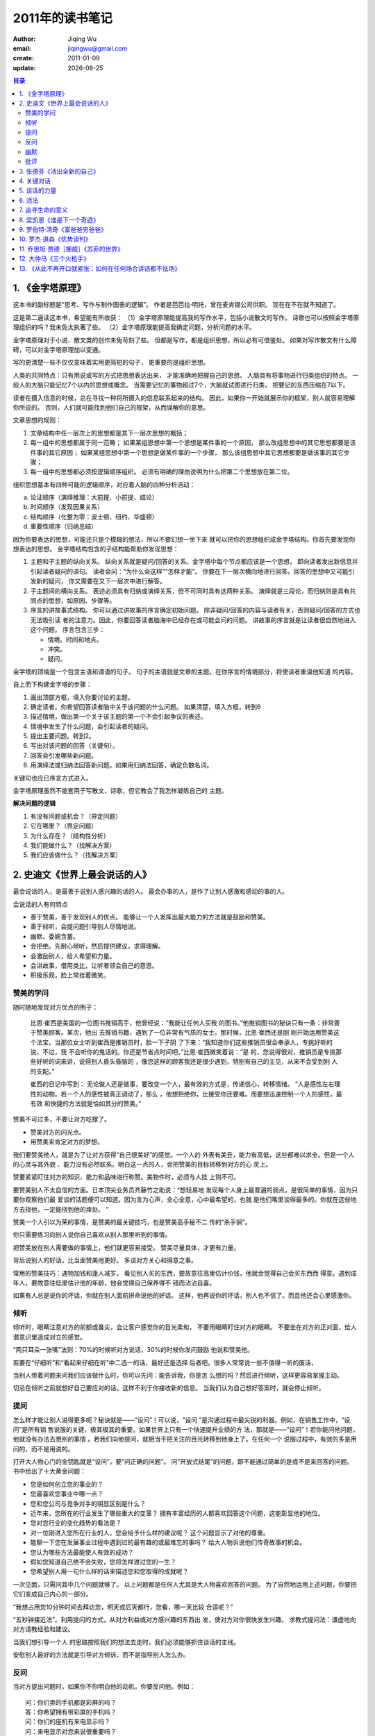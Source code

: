 .. vim:foldmethod=marker:

==========================
2011年的读书笔记
==========================
:author: Jiqing Wu 
:email: jiqingwu@gmail.com 
:create: 2011-01-09 
:update: |date|

.. |date| date::

.. contents:: 目录

1. 《金字塔原理》
==============================

.. {{{1

这本书的副标题是“思考、写作与制作图表的逻辑”。
作者是芭芭拉·明托，曾在麦肯锡公司供职。
现在在不在就不知道了。

这是第二遍读这本书，希望能有所收获：
（1）金字塔原理能提高我的写作水平，包括小说散文的写作。
诗歌也可以按照金字塔原理组织的吗？我未免太执著了些。
（2）金字塔原理能提高我确定问题，分析问题的水平。

金字塔原理对于小说、散文类的创作未免苛刻了些。
但都是写作，都是组织思想，所以必有可借鉴处。
如果对写作散文有什么障碍，可以对金字塔原理加以变通。

写的更清楚一些不仅仅意味着实用更简短的句子，
更重要的是组织思想。

人类的共同特点：只有用说或写的方式把思想表达出来，
才能准确地把握自己的思想。
人脑具有将事物进行归类组织的特点。
一般人的大脑只能记忆7个以内的思想或概念。
当需要记忆的事物超过7个，大脑就试图进行归类，
把要记的东西压缩在7以下。

读者在摄入信息的时候，总在寻找一种将所摄入的信息联系起来的结构。
因此，如果你一开始就展示你的框架，别人就容易理解你所说的。
否则，人们就可能找到他们自己的框架，从而误解你的意思。

文章思想的规则：

1. 文章结构中任一层次上的思想都是其下一层次思想的概括；
2. 每一组中的思想都属于同一范畴；
   如果某组思想中第一个思想是某件事的一个原因，
   那么改组思想中的其它思想都要是该件事的其它原因；
   如果某组思想中第一个思想是做某件事的一个步骤，
   那么该组思想中其它思想都要是做该事的其它步骤；
3. 每一组中的思想都必须按逻辑顺序组织。
   必须有明确的理由说明为什么把第二个思想放在第二位。

组织思想基本有四种可能的逻辑顺序，对应着人脑的四种分析活动：

a. 论证顺序（演绎推理：大前提、小前提、结论）
b. 时间顺序（发现因果关系）
c. 结构顺序（化整为零：波士顿、纽约、华盛顿）
d. 重要性顺序（归纳总结）

因为你要表达的思想，可能还只是个模糊的想法，所以不要幻想一坐下来
就可以把你的思想组织成金字塔结构。你首先要发现你想表达的思想。
金字塔结构包含的子结构能帮助你发现思想：

1. 主题和子主题的纵向关系。
   纵向关系就是疑问/回答的关系。金字塔中每个节点都应该是一个思想，
   即向读者发出新信息并引起读者疑问的语句。
   读者会问：“为什么会这样”“怎样才能”。
   你要在下一层次横向地进行回答。回答的思想中又可能引发新的疑问，
   你又需要在又下一层次中进行解答。
2. 子主题间的横向关系。
   表述必须具有归纳或演绎关系，但不可同时具有这两种关系。
   演绎就是三段论，而归纳则是具有共同点的思想，如原因、步骤等。
3. 序言的讲故事式结构。
   你可以通过讲故事的序言确定初始问题。
   除非疑问/回答的内容与读者有关，否则疑问/回答的方式也无法吸引读
   者的注意力。因此，你要回答读者脑海中已经存在或可能会问的问题。
   讲故事的序言就是让读者很自然地进入这个问题。
   序言包含三步：

   - 情境。时间和地点。
   - 冲突。
   - 疑问。

金字塔的顶端是一个包含主语和谓语的句子。
句子的主语就是文章的主题。在你序言的情境部分，将使读者重温他知道
的内容。

自上而下构建金字塔的步骤：

1. 画出顶部方框，填入你要讨论的主题。
2. 确定读者。你希望回答读者脑中关于该问题的什么问题。
   如果清楚，填入方框，转到6
3. 描述情境，做出第一个关于该主题的第一个不会引起争议的表述。
4. 情境中发生了什么问题，会引起读者的疑问。
5. 提出主要问题。转到2。
6. 写出对该问题的回答（关键句）。
7. 回答会引发哪些新问题。
8. 用演绎法或归纳法回答新问题。如果用归纳法回答，确定负数名词。

关键句也应已序言方式进入。

金字塔原理虽然不能套用于写散文、诗歌，但它教会了我怎样凝练自己的
主题。

**解决问题的逻辑**

1. 有没有问题或机会？（界定问题）
2. 它在哪里？（界定问题）
3. 为什么存在？（结构性分析）
4. 我们能做什么？（找解决方案）
5. 我们应该做什么？（找解决方案）


.. }}}1

2. 史迪文《世界上最会说话的人》
=====================================

.. {{{1

最会说话的人，是最善于说别人感兴趣的话的人。
最会办事的人，是作了让别人感激和感动的事的人。

会说话的人有何特点

- 善于赞美，善于发现别人的优点。
  能够让一个人发挥出最大能力的方法就是鼓励和赞美。
- 善于倾听，会提问题引导别人尽情地说。
- 幽默、委婉含蓄。
- 会拒绝。先耐心倾听，然后提供建议，求得理解。
- 会激励别人，给人希望和力量。
- 会讲故事，借用类比，让听者领会自己的意思。
- 积极乐观，脸上常挂着微笑。

赞美的学问
----------------------------

随时随地发现对方优点的例子：

  比恩·崔西是美国的一位图书推销高手，他曾经说：“我能让任何人买我
  的图书。”他推销图书的秘诀只有一条：非常善于赞美顾客。某次，他出
  去推销书籍，遇到了一位非常有气质的女士。那时候，比恩·崔西还是刚
  刚开始运用赞美这个法宝。当那位女士听到崔西是推销员时，脸一下子阴
  了下来：“我知道你们这些推销员很会奉承人，专挑好听的说，不过，我
  不会听你的鬼话的。你还是节省点时间吧。”比恩·崔西微笑着说：“是
  的，您说得很对，推销员是专挑那些好听的词来讲，说得别人昏头昏脑的
  ，像您这样的顾客我还是很少遇到，特别有自己的主见，从来不会受到别
  人的支配。”
  
  崔西的日记中写到：
  无论做人还是做事，要改变一个人，最有效的方式是，传递信心，转移情绪。
  “人是感性左右理性的动物。若一个人的感性被真正调动了，那么
  ，他想拒绝你，比接受你还要难。而要想迅速控制一个人的感性，最有效
  和快捷的方法就是恰如其分的赞美。”
  
赞美不可过多，不要让对方吃撑了。

- 赞美对方的闪光点。
- 用赞美来肯定对方的梦想。

我们要赞美他人，就是为了让对方获得“自己很美好”的感觉。一个人的
外表有美丑，能力有高低，这些都难以求全。但是一个人的心灵与其外貌
、能力没有必然联系。明白这一点的人，会把赞美的目标转移到对方的心
灵上。

赞要紧紧盯住对方的知识、能力和品味进行称赞。美物件时，必须与人挂
上钩不可。

要赞美别人不太自信的方面。日本顶尖业务员齐藤竹之助说：“想轻易地
发现每个人身上最普遍的弱点，是很简单的事情，因为只要你观察他们最
爱谈的话题便可以知道。因为言为心声，全心全意，心中最希望的，也就
是他们嘴里谈得最多的。你就在这些地方去挠他，一定能挠到他的痒处。
”

赞美一个人引以为荣的事情，是赞美的最关键技巧，也是赞美高手秘不二
传的“杀手锏”。

你只需要练习向别人说你自己喜欢从别人那里听到的事情。

把赞美放在别人需要做的事情上，他们就更容易接受。
赞美尽量具体，才更有力量。

背后说别人的好话，比当面赞美他更好。
多谈对方关心和得意之事。

常用的赞美技巧：遇物加钱和逢人减岁。
看见别人买的东西，要故意往高里估计价钱，他就会觉得自己会买东西而
得意。遇到成年人，要故意往低里估计他的年龄，他会觉得自己保养得不
错而沾沾自喜。

如果有人总是说你的坏话，你就在别人面前拼命说他的好话。
这样，他再说你的坏话，别人也不信了。而且他还会心里感激你。

倾听
------------------------------

倾听时，眼睛注意对方的前额或鼻尖，会让客户感觉你的目光柔和，
不要用眼睛盯住对方的眼睛。
不要坐在对方的正对面，给人潜意识里造成对立的感觉。

“两只耳朵一张嘴”法则：70%的时候听对方说话，30%的时候你发问鼓励
他说和赞美他。

若要在“仔细听”和“看起来仔细在听”中二选一的话，最好还是选择
后者吧。很多人常常说一些不值得一听的废话，

当别人带着问题来问我们应该做什么时，你可以先问：能告诉我，你是怎
么想的吗？然后进行倾听，这样更容易掌握主动。

切忌在倾听之前就想好自己要应对的话。这样不利于你接收新的信息。
当我们认为自己想好答案时，就会停止倾听。

提问
------------------------------

怎么样才能让别人说得更多呢？秘诀就是——“设问”！可以说，“设问
”是沟通过程中最尖锐的利器。例如，在销售工作中，“设问”是所有销
售说服的关键，极其极其的重要。如果世界上只有一个快速提升业绩的方
法，那就是——“设问”！若你能问他问题，他就没有办法去想别的事情
。若我们向他提问，就相当于把关注的目光转移到他身上了。在任何一个
说服过程中，有效的多是用问的，而不是用说的。

打开大人物心门的金钥匙就是“设问”，要“问正确的问题”。
问“开放式结尾”的问题，即不能通过简单的是或不是来回答的问题。
书中给出了十大黄金问题：

- 您是如何创立您的事业的？
- 您最喜欢您事业中哪一点？
- 您和您公司与竞争对手的明显区别是什么？
- 近年来，您所在的行业发生了哪些重大的变革？
  拥有丰富经历的人都喜欢回答这个问题，这能彰显他的地位。
- 您对您行业的变化趋势的看法是？
- 对一位刚进入您所在行业的人，您会给予什么样的建议呢？
  这个问题显示了对他的尊重。
- 能聊一下您在发展事业过程中遇到过的最有趣的或最难忘的事吗？
  给大人物诉说他们传奇故事的机会。
- 您认为哪些方法最能使人有效的成功？
- 假如您知道自己绝不会失败，您将怎样渡过您的一生？
- 您希望别人用一句什么样的话来描述您和您取得的成就呢？

一次见面，只需问其中几个问题就够了。
以上问题都是任何人尤其是大人物喜欢回答的问题。
为了自然地运用上述问题，你要把它们变成自己内心的一部分。

“我想占用您10分钟时间去拜访您，明天或后天都行，您看，哪一天比较
合适呢？”

“五秒钟接近法”。利用提问的方式，从对方利益或对方感兴趣的东西出
发，使对方对你很快发生兴趣。
求教式提问法：谦虚地向对方请教经验和建议。

当我们想引导一个人
的思路按照我们的想法去走时，我们必须能够抓住谈话的主线。

安慰别人最好的方法就是引导对方倾诉，而不是指导别人怎么办。

反问
-----------------------------

当对方提出问题时，如果你不你明白他的动机，你要反问他。例如：
::

  问：你们卖的手机都是彩屏的吗？
  答：你希望拥有带彩屏的手机吗？
  问：你们的座机有来电显示吗？
  问：来电显示对您来说很重要吗？

当对方提出异议时，也使用反问来化解吧。例如：::

  问：你这个东西怎么象假货啊？
  答：您觉得这个产品哪一点象假的吗？
  问：这东西太贵了。
  答：那您认为合理的价格是多少呢？

与人交谈，不让对方牵着鼻子走的方法就是抓住关键字眼进行反问。
你一定要通过技巧性地发问，把话题引向你确实可以提供帮助的事情上。

黄金定律：你想别人如何对待你，你就首先如何对待别人。
要获得别人的支持，我们就必须先替别人着想。

当然，我们首先要做的是，认真观察和了解出，顾客比较关心的是什么。
当你一再强调，产品能为对方带来他希望的好处时，对方一般都会感动的。

幽默
---------------------------------

从功效上来讲，幽默有：

- 愉悦式幽默
- 哲理式幽默
- 解嘲式幽默
- 讥讽式幽默

幽默的六大招数：

- 巧作类比。面对对方的质问，正面回答容易落入圈套，可以用巧妙的比
  喻。

  | 女生：既然文学要真实地反映社会生活，那你为什么总唱赞歌，不唱悲
    歌呢？难道社会没有阴暗面吗？
  | 刘绍堂：你喜欢照相吗？
  | 女生点头。
  | 刘绍棠：你脸上有光滑漂亮的时候，也有长疮疤不干净的时候，
    那你为什么不在脸上生疮疤的时候去照相呢？ 

- 因势利导，借助大多数人的力量。

  | 捣乱者：萧伯纳，你的剧本糟透了，谁要看？收回去，停演吧！
  | 萧伯纳笑容满面地向那个人深深地鞠了一躬，很有礼貌地说：我
    的朋友，你说得很好，我完全同意你的意见。
  | 他又转向台下的观众：遗憾的是，你我两人反对这么多观众能起到什
    么作用呢？你我能禁止这个剧本演出吗？

- 装傻充愣，故意曲解对方的话。

  | 美国前总统威尔逊在担任新泽西州州长时，他的朋友，代表新泽西的
    议员去世了。威尔逊深为震动，立即取消了自己当天的一切活动。
  | 几分钟后，他接到了新泽西州一位政治家的电话。
  | 那人：州长，我希望代替那位议员的位置。
  | 威尔逊：好吧，要是殡仪馆同意，我本人完全赞同。

- 曲线进攻。和有权有势的人打交道，这招可能有用。

  | 古代有个官员叫彭玉泉。一天，他经过一条偏僻的小巷。
  | 一个女子正用竹竿晒衣，不小心把竹竿掉在了彭玉泉的头上。彭立时大怒。
  | 女子一看是彭玉泉，吓得魂不附体。不过，她很快镇定下来，正色道：
    你这副凶相，活像是个行伍出身之人，所以蛮横无礼。你可知道官员彭玉
    泉，清廉正直，要是我告诉他老人家，怕要砍了你的脑袋！
  | 彭玉泉听到这位女子在夸奖自己，马上转怒为喜，心平气和地走了。

- 声东击西，含蓄的表达。

  | 妻子非常喜欢唱歌，可是水平特别差，有时候搞得丈夫没法休息，丈
    夫多次劝说也无济于事。
  | 有一次已经深更半夜，妻子还在那里自得其乐地唱着难听的歌，丈夫
    只好急急忙忙地跑到大门口站着。
  | 妻不解地问道：我每次唱歌时，你干吗总是要跑出去站在门口呢？
  | 丈夫：我这样做是为了让邻居看到，我并没有打你。

- 另辟蹊径。

  | 齐景公好打猎，喜欢养老鹰来捉兔子。一次，烛邹不慎让一只老鹰飞
    走了，景公下令把烛邹推出斩首。
  | 晏子去拜见景公，说：烛邹有三大罪状，哪能这么轻易杀了他？
    请让我一条一条地数落出来，再杀他，可以吗？
  | 齐景公说：可以。
  | 晏子指着烛邹的鼻子说：烛邹！你为大王养鸟，却让鸟逃走了，
    这是第一条罪状；使得大王为了鸟的缘故又要杀人，这是第二条罪状
    ；把你杀了，天下诸侯都会怪大王重鸟轻士，这是第三条罪状。
  | 齐景公听后，对晏子说：别说了，我知道你的意思。

批评
-------------------------------

避免直接批评，多用暗示吧。
.. }}}1

3. 张德芬《活出全新的自己》
=====================================

.. {{{1

如果你能真正地认识你自己，就能改变你的命运。

**内观（当有负面情绪时）** 

在生活当中不停地观察自己，培养观察者的存在。

观察自己的四步：

1. 当有负面情绪时，要能够察觉到：我有负面情绪了。
2. 把自己的注意力放在自己的身体上面，观察一下自己的肢体动作
   是什么，可以让自己避免陷入情绪的冲击中。
3. 观察自己的思想，听脑袋中那个喋喋不休的声音在说什么。
   我静心去听，结果听到我的大脑不停地在说着：事情很难事情很难事
   情很难……，怪不得我总是不愿意行动了。
4. 观察自己的情绪，简单的方法就是观察自己哪里不舒服，
   胃是否不舒服？身体是否颤抖。不要抗拒，接纳它们。

观察自己的三种境界：

- 后知后觉，一碰上事儿就忘了观察自己，事情过后才想到。
- 当知当觉，事发当时能想起观察自己，但无法改变当时的反应。
- 先知先觉，负面情绪升起前就观察到自己，因此不会进入无意识的反应
  状态。

**阴影投射（和谐人际关系）**

当我投身大自然的怀抱时，会感到一股深沉的喜悦和平安。

当你觉得别人‘高高在上’的时候，是因为你内在有一个‘低低在下’的自
我。当你有被别人轻视的需要时，才会被别人鄙视。

一个自卑感重的人，自然会在生活中体会到许多别人不尊重他的感受。
一个觉得这个世界没有温情的人，到处都会被人冷眼看待。
你怎么看待这个世界，这个世界就怎么样对待你。

阴影就是你认为你自己是什么样的人的相反。
接受并整合我们的阴影，可以帮助我们了解自己，变成比较完整的人。
如果不整合你的阴影，你会不停地对别人投射你的阴影，
不断地批判他人，使得人际关系变得很糟。
而且，你在日常生活中会需要很多能量来压抑你的阴影，
所以一旦阴影被整合以后，有许多充沛的能量会被释放出来，用在更有用
的地方。

拥抱自己的阴影：

1. 找出一个你常常会指责别人的议题，这件事常常让你有很强烈的情绪反
   应。写下：我不喜欢（）的人。

   我不喜欢在我面前走来走去，制造不必要的噪音的人。

2. 回顾你过去一生，什么时候曾经遇到这样的事和人？
   你家里有谁是这个样子的？要从童年开始想。

   上博士后一个舍友有怪癖，总是吵人休息。
   还有一个师弟总是走来走去，或者坐在那里不停地晃腿。
   另一个师弟走路和说话很喧闹。
   后来我甚至讨厌别人在我身边不停地聊天。

3. 想想你这一生中，是否曾对其他人做过同样的事？在回想这些往事的时
   候，你是否觉得羞愧或心痛？

   有，敲敲打打，吵到别人；曾在爸爸面前走来走去，遭到爸爸训斥。

4. 再想想，你什么时候曾经对你自己做过这样的事？

   我容易紧张，心里总是有声音提醒我：有人来了，有人来了。
   或者心里的声音总是嘲笑自己：不行了吧，哈哈，你不行了。

5. 你对这个议题有很强的情绪反应，这样的行为、反应对你有什么帮助？
   找出它们之后，带着感恩的心看着它们。

   因为我不喜欢干扰自己，所以自己尽量安静，尽量不打扰别人。
   这样不会招人讨嫌。
   它没有对错，只看我如何去把握、应用它，而不是让它来使用我！

6. 到心的中心去，打开你的心，拥抱你的阴影，接受自己。
   把注意力放在心口正中，让呼吸抚慰心口。

   “可以的，可以的，喧闹是可以的，走来走去是可以的，我接受你们，
   在爱和光中接受你们。”
   “我接受你，无条件地爱你、认可你，我永远在你身边。”

**疗愈旧时伤痛**

每个来到地球的孩子，其实都有两个最基本的需求：重要感和归属感。他
们需要感受到自己的重要性，并且归属于家庭之中。如果这两个基本需求
没有被满足，孩子会对周围的人、事、物，尤其是对自己，产生一些很重
要的价值判断，并建立一些决定性的信念。而这些价值判断和信念，会影
响他们的一生。你们成年之后所遭遇到的种种问题，绝大多数都是源自孩
提时代的这些错误的价值判断和信念。因为，这些价值判断和信念，会造
成孩子的偏差行为，而偏差行为如果没有经过适当的疏导，就会伴随着孩
子长大，成为他一生行为的主要模式。

孩子之所以有偏差行为，是因为需求没有满足的缘故。

因为把你关到监牢里面的，通常是你对外在人事物的抗拒，你因抗拒而产
生负面情绪，让自己沦为受害者。如果你能与自己负面的感受安然相处，
就不会困在受害者牢笼中了。

父亲在他那样的教育背景下，在他的能力范围内，已经做得够好了。

我们对别人的指责，都在自己身上可以找到。这就是为什么我们前面提到
，宽恕是最重要的特质，因为原谅别人，就等于原谅自己。

**自我安抚的步骤** ：

1. 看到自己的不舒服：接受自己的不舒服与外在刺激（人、事、物）无关
   的这个事实，而试着去看见：这是你内在一个多年的旧伤被触动了。
2. 自我对话：告诉自己，这个不舒服的经验是一条让你更加了解自己的必
   经之路。它没有对错，不需要你去抗拒或否认。它出现的目的是要帮助你
   成长，让你知道自己真正是谁，而不是来找碴的。
3. 慈悲地观照自己：觉察自己身体哪个部位有紧绷或不舒服的感觉，把呼
   吸轻柔而慈悲地带到那里，轻轻地安抚它。
4. 与不舒服的感觉和平共处：透过你的自我安抚，把你那个不舒服的感受
   全部包容在自己的身体里，不去批判或压抑。这个时候，你可以呼求不同
   的更高力量来帮助你——更高力量可以是一个神祇，或是你内在的至善力
   量——让这个最高力量把光带进来，拥抱着你不舒服的那个部位，像抱着
   一个受伤的脆弱小孩一样。温柔而慈悲地……
   “光和爱，请你们来到我身上帮助我。”

**转念的例子（改变固执的观念）** ：

我对GZ很生气，因为她不诚实。

1. 她真的不诚实吗？那是她的自我保护吧，毕竟是我不明不白地闯进她的
   生活中。她还是很尊敬我的，总是接我的电话。她是个不错的女孩呀。
2. 反转1：GZ对我很生气，因为我不诚实。我确实骗了她，而且我的一些
   话一听就是假的，我接近她，怎么会没有目的呢？
3. 反转：我对自己很生气，因为我不诚实。我确实对自己的不诚实不满意
   。我身上存在着一些龌龊的想法。

**家族排列（爱你的家人）**

中国人说慎终追远，很有道理。每个人要尊崇、认可自己血缘的尽头。
一个人如果想过好的生活，一定要孝敬父母，真心地敬爱父母和他家族的
长辈，否则难有真正的快乐和好运。

孩子是不会恨父母的，表意识上也许会，但在他的内心深处，面对父母的
不是，他只会责怪自己。

女性和父亲的关系，会影响到她和亲密伴侣的关系。而男性和母亲的关系
，也会影响到他和亲密伴侣的关系。
如果你对父母心怀芥蒂，一定要和他们沟通，化解心中的怨怼。

**彩蛋游戏（面对人生困境）**

你成长过程中面临的各种困境都是上天给你的彩蛋，你打开彩蛋就能寻回
一些失落的力量。

当你碰到人生彩蛋时，一定升起不舒服的感受。

1. 不要逃避，深深进入这种不舒服的能量，感受它。不要用逻辑的头脑来
   分析和判断，只是单纯地感受它。
2. 当你觉得它的力道已到最高点时，告诉自己真相：它只是你自编自导自
   演的一个剧情，是你自己创造的一个人生彩蛋，只是你在物质世界幻化
   出来的幻像，为的是让你从中赎回力量。
3. 告诉自己：此刻我要从这个情境中赎回我的力量。试着去感受在这个不
   舒服感觉的核心，有一股平安宁静的能量。告诉自己：我感受到这个能
   量流经我的身体，在我的内在逐渐扩大、扩大……。
4. 再次提醒自己：我是不受时空限制的灵体，我是宇宙意识的一部分，我
   拥有最高的力量，这一切都在我的手中。进行这个步骤时，试着把刚才
   不舒服的情境带进来，看自己是否可以泰然处之。如果还是不行，就重
   复以上步骤，把这种不舒服的感受融入你的最高力量中。
5. 对你的创造表示感谢：我真是一个伟大的创造者，这种剧情我居然也想
   得出来。

人应该从内在寻求平安和喜悦，但世人内心有负面情绪时，不是从内在寻
求，而是试图摆平外在引起他们情绪波动的人事物。
事实上，无论你如何控制外在的人事物，只要你内在的战争不消弥，就无
法获得永远的平安喜悦。

**黄庭禅（和坏情绪和平共处）**

情绪本身是无碍的，造成我们痛苦的其实是我们对情绪的抗拒。

“人们总以为情绪是由脑中的想法所引发的，然而这只是一部分的原因而
已。想法必须有黄庭中一丁点的气血起伏互相配合、推波助澜,才能成为烦
恼。”

古人说“方寸大乱”，那个方寸，指的就是黄庭。

黄庭禅的实践步骤：

1. 认识心情（当下有什么情绪？可以先从大的情绪去感受）
2. 感觉心情的位置（能否在黄庭感觉到？可以用手摸摸看）
3. 看清心情的组合（能量、气的形态究竟为何。痒麻热松紧？）
4. 看清心头能量的真相本无意义
5. 学习让心头的能量自由自在地流动（观自在）


.. }}}1

4. 关键对话
=====================================

.. {{{1

#. 什么是关键对话？
   当风险系数升高、意见相悖、感情开始激动时,普通交谈会摇身一变成
   为关键对话。
#. 有效的交流者应对关键对话的关键技巧是什么？
   设法把所有相关的信息(包括自己或对方的)通通摊在阳光底下。
   每次成功谈话的核心都是相关信息的自由交流。
#. 为什么自由交流如此重要？
   在讨论关键问题时，自由交流可以激发更好的观点。
   更关键的是，如果人们没有参与进来,而是在谈话中静静地坐
   在角落里,他们很少能够真正接受最终的决定。
   因为他们的观点还存在于自己的脑子中,而没有进入到共享信息库,
   因此他们会对最终的决定采取默默批评和消极抵抗的态度。
   在决议执行的时候，他们也会三心二意。
   如果我们不能有效共享自己的信息，就不能进行健康的对话。
#. 不能有效地对话有哪些表现？

   - 沉默，对上司“表示敬意并保持沉默”，与情人冷战。
   - 用厌恶的眼神传达我们的信息。
   - 讽刺、暗示、指桑骂槐。
   - 语言暴力（将自己的理论强加给别人），用长篇大论压制别人。
   - 借助自己的权威来让人屈服。

#. 如何注意自己在谈话中出现的危机？
   要注意自己身体、情绪和行动上的暗示。
   不管是逃避或引发争端，这两种感情都来源于你的害怕。
   当你害怕受到伤害，你就会退缩或隐藏。
   当你情绪激动时，大脑就会停止工作。
   当你觉得不安全时，一些善意的评价也会被你怀疑。
   当你感觉谈话结果对你造成威胁的时候，你就看清你的目标。
   如果你不害怕被攻击或羞辱，不管听到任何事，你都不会自我防卫。

#. 如何注意别人在谈话中感到不安全？
   一方面关注谈话内容，另一方面观察他们在做什么。
   当其他人觉得不安全时，他们可能取笑你、侮辱你，
   当人们觉得不安全时，他们或者开始沉默，或者诉诸语言暴力。
   你要冷静，使情况重新变得安全起来。
#. 沉默有哪几种形式？

   - 掩饰。讽刺、甜言蜜语和语焉不详时掩饰的常用形式。
   - 回避。涉及要讨论的问题，他就切换话题或者借故离开。
   - 退缩。

#. 语言暴力有哪些表现形式？

   - 控制。打断别人、用夸大的事实和绝对的语气说话。
   - 贴标签。把他们归入某个类别，从而完全不用考虑别人的意见。
   - 攻击。包括蔑视和威胁。

#. 如何营造安全的氛围？
   第一个问题：我到底要干什么。
   先走出谈话的内容，建立安全的局势，然后再回来。
   安全的第一个条件就是双方有共同目标，要让对方认识到：我们关心他
   们的目标、利益和价值。相应的，我们也相信他们也关心我们的目标、
   利益和价值。注意观察共同目标受到威胁的迹象。
#. 怎么用对比解释自己的目的？
#. 当别人生气或沉默时，该怎么办？
   一旦你发现安全形势受到威胁时，要走出谈话内容，重建安全形势。
   当你因为无心的举动而伤害了别人时要道歉。
   当别人误解了你的目的时，你要用对比，解释你的目的。
   如果你们目标不同，就要寻找一个共同的目标。
#. 如何探寻别人的行为产生途径？
   找到害怕或不安的根源是回到对话的最好方法。 
   当你观察到别人情绪激动，就运用你的好奇心，从这种情况开始。
#. 如何有效共享自己的信息？

.. }}}1

5. 谈话的力量
=====================================

.. {{{1

.. 提问 {{{2

**1 提问**

当你的问题没有引起积极的回应时,可能不是因为对方不友好,
或者对你不感兴趣,或者问题不合时宜, 而可能仅仅因为你所提问题
的类型, 或者语言的组织形式。

如果单纯地使用封闭式问题,会导致谈话枯燥,产生令人尴尬的沉默。
对方如果不停地回答封闭式问题,就会觉得自己在接受FBI侦探的询问。

我的弱点是不擅长提出开放式问题。
可以这样想，如果我是对方的角色，别人可能问我哪些问题。
听到对方的职业，可以问对方是怎么开始那份工作的。
比如对方说：我是个作家。你说：哇，好令人羡慕，你是怎么成为作家的
？

在选择问题的过程中,要牢记两点：第一,提问题的时候要持愿意倾听的态度。
第二,尽量保持双重视角。不仅考虑到自己想听什么、想说什么,
还要考虑到对方的需要。

从简单的问题开始，谈论一些对方感兴趣或熟悉的话题。

刚开始学习提出开放式问题时,需要着意去努力。

.. }}}2

.. 赞美 {{{2 

**2 称赞别人**

当周围的人让我们高兴的时候,多数人会不以为然
,认为本该如此。很少有母亲因为孩子在吃饭或玩耍的时候积极合作而给予
表扬;很少有邻居会因为晚上的安静而彼此感谢。只有当别人做的事情不合
我们的意愿时,我们才会注意到他们——而且是非常迅速地!然后我们进行
批评,并细致地解释为什么他们的行为是“不好”或“错误”的,为什么他
们要照我们说的去做。
忽视你喜欢的做法却对你不喜欢的做法进行惩罚,
这样做并不有助于别人了解你的需要。

如果你是别人生活中能够满足“被欣赏的渴望”的很少的人之一
,那么你很可能会被珍视为亲密的朋友。
称赞会增加你的个人魅力。其实很简单，只要和别人交谈时，你积极回应
就够了。

怎样有效地表达称赞？直接的称赞是直接告诉对方你对他的行为、外表和
气质的哪些方面表示赞赏。（1）具体一些，如果让他感觉你的话只适用于
他一人，你的称赞就更让他信服。（2）称呼对方的名字。

当你直接称赞别人时，他可能拒绝你的赞扬，他并不是心里不高兴，通常
只是因为不知道怎么回答。所以，你可以在赞扬之后加上问题，推荐开放
式问题。这样，他就不需要苦苦思考怎么回答了。如： ::

  称赞对方的行为：
  “艾伦，我喜欢你在我们练习的时候，亲自给每个人辅导。说说看，
  你观察到的最常犯的错误是什么？”

如果对方失败，你没有必要批评对方，可以赞扬他们在一定程度上的进步
，或是尝试的勇气。当你不喜欢别人的做法时，你可以尽量地对喜欢的方
面予以鼓励，而对不喜欢的做法完全忽视。如，你厌倦了冷冻快餐，你不
要抱怨“啊，又是冷冻快餐！”而是在炸牛排出现的时候，你说：“炸牛
排！太感谢啦，亲爱的。我真的很喜欢吃家里做的东西，你是怎么做的？
”

直接称赞别人要说实话，如果对方哪怕一次对你的诚实表示怀疑，他就很
难再接受你的赞扬了。然而，只是诚实和真诚是不够的，必须让对方相信
你的诚实和真诚。具体来说，微笑和称呼对方名字会有很大的帮助。

称赞别人的时候千万不要有任何索取。如果你赞扬你的同事聪明，接着又
向他借5块钱，那他不可能信服你的赞扬。
切记一味称赞，可以对无关大局的小事表示异议，这样你的称赞就更让人
信服。

你也要积极地接受别人的称赞，微笑，表示感谢。

.. }}}2

.. 倾听 {{{2

**3 积极倾听**

积极倾听，就是告诉对方你对他的信息的理解。
这样，信息的发出者会知道你在用心听，同时，你解码得到的信息也会得
到进一步的证实或澄清。

使用积极倾听时，根据自己认为容易误解的地方，以及认为重要的信息，
集中精力去揣摩对方要表达的感情和内容。你需要默问自己：

- 他心里是什么样的感受？
- 他想要传达什么样的信息？

你试探性地做出回应时，通常会用“你”开头，以“是吗”结尾。
积极倾听能够非常有效地鼓励别人和你交谈。

积极倾听要避免重复对方的话，而是你要揣摩对方话语背后的意思。

非语言信息往往比语言信息更加难以理解，
你可以通过以下三个步骤检验你的理解：

- 告诉对方你所听到和看到的、你借以得出自己结论的内容。
- 试探性地告诉对方你对其动作的理解。
- 问对方你的结论是否正确。

例如：“你刚才说喜欢你的职业，可是又皱了皱眉头。
是不是有什么令你不太满意？”

如果你没有得出任何结论，也可以把你所看到的作一下陈述，
请求对方给出解释。

.. }}}2

.. 利用自由信息 {{{2

**4 利用自由信息**

在谈话的过程中，别人会给你大量的自由信息，即你没有主动要求也没有
预料到的信息。要利用自由信息，你所要做的就是对此作一番评论或者提
一个问题。

自由信息也包括对方的衣着、行为、身体特征及所处的位置。
有时候，你的自由信息只是一些大体的印象，如：“你比上次见面时轻松
多了，能说说为什么吗？”

.. }}}2

.. 让别人知道你 {{{2

**5 自我透露**

你要透露自己的信息，让别人知道你们以后能有多少交往的可能。
如果你发现自己的人际关系，还没开始就已经结束，很可能是因为别人对
你的了解不够。
如果你没能及时地让别人了解你，他们最多会在一段时间内认为你有些神
秘而对你感兴趣。但不久后他们很可能会因为你缺少交流而生气，认为你
对同他们交往不感兴趣。

提问题，对对方的回答表示感兴趣，再尽量把这些回答与自己的情况和经
历联系在一起。

如果你想知道对方的名字、地址、电话等，可以先说自己的：“
对了，我的名字是abc，你的呢？”

通常的交流都会经历以下四个阶段：套话、事实、意见和感受。事实
对于新认识的人来说，就是你个人的基本情况；而对于熟人来说，则是指
最近的情况。

要让别人感兴趣，仅仅列出事实是不够的，还要告诉他们这些事实与你的
联系。也就是要加入自己的感受。我这点还需要练习，加强。

诚实的展现自己，让愿意和你交往的人来与你做朋友。

.. }}}2

.. 开始一段谈话 {{{2

**6 开始一段谈话**

寻找那些可能愿意向你敞开心扉交谈的人。
那些独自一人、没有事情忙的人，正是你的首选。
如果对方看着你笑，不止一次地看着你，向你张开双臂或交叉双腿，那表
明对方对你比较感兴趣。如果对方是异性，他还会以别的方式吸引你的注
意，如梳头发，整理衣服等。

选定对象后，下一步就是笑一笑，然后开口说话。研究表明，一开始说什
么实际上并不重要。如果对方感兴趣，他会透露出一些自由信息。只有三
种方式开始：提问题、发表看法、陈述事实。刚开始你的主要目标仅仅是
表示感兴趣或者让对方感兴趣，因此最好的开始方式就是提问题。

基本上有三种话题可以选择：环境、对方、自己。
开始最好谈论双方所处的环境，这不像谈论对方那样容易引起他人担心，
也比谈论自己容易让对方参与进来。

要开始一段关于环境的谈话，先看看四周，找出让你感兴趣或让你疑惑不
解的事物。要照顾到双方的感情：找一个对方也比较感兴趣的话题。如果
你在一定的团体之中,这是非常容易的事情:比如在课堂、工作地点
,或者是特别兴趣小组等。
提出问题后，仔细倾听对方的回答，注意可以利用的自由信息。

如果要谈论对方，开口之前，观察对方穿着什么、在做什么、在说什么，
想一些你想进一步了解的内容。平时可以多做一些这样的练习。
直接表达你对对方感兴趣也可以。“嗨，我在这碰见你好几次了，我想我
应该过来做一下自我介绍。”

谈论自己的做法往往很难引起对方的兴趣。不过风趣的开场白或许可以奏
效：“嗨，我叫xyz，你觉得我这个人怎么样？”

.. }}}2

.. 发出邀请 {{{2

**7 发出邀请**

大多数社交成功的人经常采用的是两种方式：主动与希望认识的人交谈，
向希望进一步了解的人发出邀请。

大多数人都倾向于被动地做出反应，他们的想法是：如果他们喜欢我，应
该会主动邀请我的。但他们遇到的大多数人也同样在等待，所以常常是到
头来双方都很失落。被动的人总是抱怨，其实应该责备自己“从来没有尝
试过。”

不同的人有不同的兴趣，发出邀请要照顾到对方的喜好。
要做到双重视角很容易：问问对方喜欢什么活动，然后选择一项自己也喜
欢的，邀请他参加。

告诉他你想到的活动，包括日期、时间、地点，或许你可以用双重视角告
诉他你觉得他也会玩得开心，然后问他是否感兴趣。
不要开口就问：“星期六晚上有什么事吗？”

从小处着手，对一个刚认识的人来说，他更愿意和你去喝一杯咖啡，而不
是去吃一顿七道菜的中国大餐。

随意一些，如果你的邀请听上去像是生与死的重大事件，就不如一块聚聚
、高兴高兴这样的邀请容易被人接受。

如果对方拒绝了你，他也许不是在排斥你，也许他只是不喜欢你提议的活
动或者已经有了约会。通常他会解释清楚。如果对方拒绝你也不解释，你
可以提议换个时间或活动项目，如果他仍然拒绝，也没有解释，或许他对
你不感兴趣。这种情况下，别问对方原因，说：很遗憾你不能去。或者：
很高兴认识你。然后礼貌地离开。

.. }}}2

.. 积极的接受批评 {{{2

**8 积极地接受批评**

批评你的人通常希望你倾听他的意见和想法，并且认真对待，如果你不愿
听他的批评，问题就会积累起来无法解决，反而让矛盾越来越激化。

一般人听到批评时，都会本能地防卫自己。
首先，你会想办法逃避：拒绝讨论这个话题，转移话题，或者自己走开。
另一种对批评的否定回应是完全不予承认。
第三种反应是为自己的做法找借口。第四种反应是回击。
这些反应都不能解决问题。

应对批评的三招：

- 如果不明白对方的话，询问具体内容；
- 同意对方说的事实或者同意对方有发表意见的权利；
- 表明不愿意按对方说的去做，可以加上你的理由。

.. }}}2

.. 拒绝别人的操纵 {{{2

**9 拒绝别人的操纵**

“破唱片”方法：可以先使用应对批评的三招：询问清楚，同意对方有发
表意见的权利，表明自己为什么不愿意。
如果对方依然坚持，则使用破唱片技巧，始终用同样的话拒绝他。
没人能够和破唱片争论，最后对方不得不放弃。

.. }}}2

.. 要求改变 {{{2

**10 要求改变**

被动地希望别人改变他们的做法往往是徒劳的。
而任凭自己的愤怒升级，最终忍不住发泄出来，也不利于双方的关系。
一旦你的需要没有得到满足，你就有烦恼。
清楚地告诉对方“我有烦恼”，他就不会产生抵触的情绪，
也更容易解决你们之间的矛盾。有几个要点：

- 尽量采用客观的态度，说得具体一些。不要说“你经常让我难堪”，
  而是说“你把我婴儿时的照片给大家看”。不要抱怨对方总是做什么事
  或经常做什么事，应该给一些近来的事例。
- 一次只需提一种行为，如果说太多，对方会感到对方会感到畏惧而退缩。
- 最好提到的问题是正在发生的,或者刚刚发生不久的。
- 避免揣测、推断对方的意图。如果加入个人的推论，你对改变的要求会
  减弱说服力，这样不能解决问题。
- 直接面对对方，说话时看着对方眼睛 ，说话前深吸一口气。
  听起来放松，但是很坚决。不要因为紧张，跟别人说自己烦恼却面带微
  笑。
- 陈述后果。“我很不满意。今天早上你6点就打开收音机，把我和孩子都
  吵醒了。”
- 说明你的感受：我很不满意。今天早上你6点就打开收音机，把我和孩子
  都吵醒了。我现在都还很生气。注意简要的表达你的感受。不要用粗俗
  的语言，那会使情况恶化。不要提及对方的性格或人品。不要把想法和
  推论当感受。
- 公式：我有烦恼 + 对方的行为 + 造成的后果 + 我的感受。
  陈述完毕后，要给对方足够的时间回想你说的话。你可以默数到20，对
  方通常会提出一项双方都能接受的解决方法。

.. }}}2

.. 通过动作表情达意 {{{2

**11 通过动作表情达意**

除了演员、政治家和心理学家外，很少有人注意到自己发出的无声信息。
甚至做出一些和自己说的话相矛盾的动作，妨碍了交流的效果。

- 人们对个人空间的需要随着心情而改变，比如，感到愤怒或烦躁时，
  你的个人空间会增大。
- 研究表明，与谈话对象的动作相对应容易与对方建立友善的关系。

.. }}}2

.. }}}1

6. 活法
=====================================

.. {{{1

“内心不渴望的东西，它不可能靠近自己。”

在想要做成一件事情时,首先应该想想自己要这要做或那样做,并愿意付出
比其他任何人都强烈、甚至粉身碎骨的热情,这是最为重要的。

为了实现理想,只是一般的愿望是不行的。“强烈的愿望”很重要。不是漠
然地想“如果能够那样就好了”,这是不够成熟的想法,而应该是抱有强烈
的愿望,废寝忘食地渴望着、思考着。全身上下从头顶到脚尖都充溢着这个
愿望,就好比是身上划破后流出来的是“愿望”而不是血。

为了变不可能为可能,就要有近似于“发疯”似的强烈的愿望,坚信目标一
定能够实现并为之不断努力奋勇向前。无论是人生还是经营,这是达到目标
的唯一方式。

不仅仅是一而再,再而三地产生某种强烈愿望,希望这样或是希望那样,而是
在大脑中反复进行模拟实验,心中推演种种迈向成功的过程。如此锲而不舍
,反复思考,成功的道路就好像曾经走过似的“逐步清晰”了。

考虑周全的话,就一定能实现！这不仅限于工作方面。人生中,在要成就某
件事的时候,应该以一状态为目标,作为实现的过程,“深刻思考直至清晰看
见”。换言之,就是要有持续的强烈的愿望。

我们内心有个吸引灾难的磁石。生病是因为有一颗吸引生病的羸弱的心。

“从改变内心想法的瞬间,我的人生开始转运。以前的恶性循环终止,良性
循环随之开始。从这段经历中,我体会到人的命运不是像铺设的铁轨一样被
事先定下来,而是根据自己的意志能好能坏。”

与其徒然为明日烦恼、孜孜不倦地计划未来,不如首先倾注全力充实每一个
今天。这才是实现梦想的最佳有效途径。

因为我是做技术出身的,不知不觉中,我已经养成了一种经常扪心自问的习
惯:“这样行吗?  还有没有更好的方法?”从这个观点来看,即使对待一件
琐事也有很多发挥创意精神的余地。

我们的注意力是有限的,总是集中意识注意一个事情是困难的,但是,如果用
心就能逐步养成有意注意的习惯,就能抓住事物的本质和核心,具备准确的
判断能力。

能用自己的力量去创造自己美好人生的人,一定拥有超大的梦想和超过自身
能力的愿望。

无论我们年纪多大,都希望自己是拥有梦想、前途一片光明的人。没有梦想
的人就不可能有创造性。无法获得成功,也不可能成长为有用的人。为什么
呢?因为通过描绘梦想、锐意创新、不断努力,人格才能够得到不断的磨炼
。在这个意义上,我想强调一点——梦想和愿望就是人生的跳板。

自己具备的才能是上天的恩赐，不应把它视作私有之物，
而应该应用天赐的才能为公共利益发挥作用。

居人之上者人格比才华更重要。

做事先学做人。把“何为正确的做人准则”作为判断标准，依此行事即可
。
坚持自己的哲学，宁可损失也要坚持到底，明知辛苦也在所不辞。

原理原则虽是力量的根源，如果不能保持警觉，很可能一不小心就会忘记
。因此，切记随时反省，检讨并规范自己的行为。

人生·工作的结果 = 思维方式 x 热情 x 能力。
其中思维方式有正负之分，它可以是正的善念，也可以是负的歹念。

每天都百分之百认真，能完全做到时，人生就有可能如内心所刻画的蓝图
，一幕幕化为真实。“要努力到连上天都想伸手相助的地步。”

“有体会重于有知识。”唯有自己亲身参与所得的实际体验，
才会成为最珍贵的资产。

纵使目标再远大，如果不能每天认真去面对日常工作，一点一滴累积成果
，就不会有成功的一天。
只要好好度过今天，就会看得到明天。

喜欢和投入就像硬币的正反面，两者会形成一种因果关系的循环。
喜欢促使你投入工作，而投入的过程又会让你慢慢喜欢上工作。
不管做什么事情，要刻意培养这种喜欢和投入的良性循环。

越是复杂纠葛的问题，越应该以最简单的原理、最坦率的想法去判断和行
动。

幸福如期到来之际,灾难不期而至之时都要表示感谢。毕竟自己还活着,还
有生命,对此有感恩之心。无论天晴下雨,持之以恒地不忘感恩是人生最难
的修炼。

.. }}}1

7. 追寻生命的意义
=====================================

.. {{{1

作者弗兰克博士是一位精神医学家。他经常问遭逢巨痛的病人：“你为什
么不自杀？”病人的答案，通常可以为他提供治疗的线索。他曾是在集中
营里的囚犯，以“自我超越”的态度度过难以忍受九死一生的牢狱生涯，
直到二战结束，重获自由。

- 尼采：懂得为何而活的人，差不多任何痛苦都忍受得住。
  越是苦难的环境，越要找出生命的意义。
  困难的环境给你一个机会，让你超越自己，得到精神上的成长。
- 存在主义的中心思想：活着就是受苦，要活下去，便要从痛苦中找出意义。
  意义疗法比存在主义的思想更宽容，认为人生的意义不限于受苦。
- 真正重要的不是我们对人生有何指望，而是人生对我们有何指望。我们不
  该继续追问生命有何意义，而该认清自已无时无刻不在接受生命的追问。
  面对这个追问，我们不能以说话和沉思来答复，而该以正确的行动和作为
  来答复。到头来，我们终将发现生命的终极意义，就在于探索人生问题的
  正确答案，完成生命不断安排给每个人的使命。
- 人的尊严在于人面对任何情景时都有采取立场的能力，你应该对自己的
  生命负起责任。
  在任何时刻，人都要决定(不管是因而变得更好或是更坏)什么样的事物，
  将成为他存在的里程碑。悲观主义者就好像一个人，既悲且惧地发现他每
  天撕去一页的日历愈来愈薄。积极解决人生问题的人，则像似一个人撕下
  日历的一页后，在背面摘记一些日志，然后按序归档。
- 意义治疗学将治疗的焦点放在将来，放在病人将要完成的工作与意义上。
- “害怕乃事故之母”：一个人预期会害怕什么，到时就真的害怕了。
- “过分意愿”：如果一个人强烈地意图什么，反而会使愿望落空。
  快乐必须是一种附带产品，如果将快乐视为目标，就破坏了快乐。
- “矛盾取向法”：故意去要自己害怕的东西。是治疗强迫症、畏惧症的
  有用工具。
- 预期的焦虑要以矛盾取向法来克服；过分的意愿与过度的反应要以"减反应
  作用"来克服。然而最后，这些方法都只是方法；除非我们引导病人再度发
  现其生命的意义及天赋使命，否则仍不能彻底协助他。
- 意义治疗法企图使病人深深体会到他自己的责任，因此必须
  让他自由抉择为了什么，对什么人或什么事负责。
- 神经官能症患者的自我关心，无论是自怜或自我轻视，都将使情况更坏，
  而其治愈的生机却是"自我超越"(self-transcendence)。
- 人主要的关心并不在于获得快乐或避免痛苦，而是要了解生命中的意义。
  生命的意义是会改变的，但永远不失其意义。我们能以三条途径去发现这
  意义。（1）创作、工作。（2）体认价值。经验某种事物，如爱情。（3）
  受苦。
- 我们不是问生命的一般意义为何，而是问在一个人存在的某一时刻中的特
  殊的生命意义为何。
- 生命的真谛，必须在世界中找寻，而非在人身上或内在精神中找寻，因为
  它不是个封闭的体系。同样地，我们无法在所谓的"自我实现"上找到人类
  存在的真正目标；因为人类的存在，本质上是要"自我超越
  "(Self-transcendence)而非自我实现 (Self-actualization)。
  "自我实现"如果作为目的，是永不能获得的，它只是当"自我超越"之后的
  副产品而已。
- 人不能把世界看成光为了表现自己，也不该将它视为只是一种自我实
  现的工具或途径。这两种态度，都会使所谓的世界观(Weltanschauung)变
  成"世界评价"(Weltentwertung)，因而瞧不起世界。
- 真正的爱情，我们能看出所爱者潜藏着什么，这些潜力是应该实现却还
  未实现的。而且由于爱情，还可以使所爱者真的去实现那些潜能。凭借
  使他理会到自己能够成为什么，应该成为什么，面使他原有的潜能发掘
  出来。
- 正常言之，性是表达爱的一种方式。性是无罪的，甚至是神圣的，当它作
  为传达爱的媒介时。如果只将爱情作为性的副作用，
  那么我们不会了解它便是两心永相契的体验，也是表达此体验的一种方式。

.. }}}1

8. 梁凯恩《谁是下一个奇迹》
==============================

**从“受够了”开始** 问自己哪些方面受够了：

- 不自由，没有自己想要的生活
- 没有事业，没有自己做事的环境
- 没有爱人，生活孤单
- 不够时尚，着装寒酸
- 没钱，没房没车

**每年101个目标** 制定目标的要求：

- 让自己热血沸腾。唯有不可思议的目标，才能产生不可思议的结果。
- 定量。这样才能评估目标的完成程度。
- 期限。没有不合理的目标，只有不合理的期限。

**吸引力法则** 让宇宙为你工作的3个步骤：

1. 大胆要求。为了清楚自己想要什么，可以观想 *十全十美的一天* 。
2. 相信已经拥有。
3. 满心欢喜地接受。如果你得到什么启示，就按那个去行动。

**学会问问题** 提问可以帮助人，也可以摧毁人。负面的提问就会得到负
面的答案。如果你想 *feel good* ，你可以自问：什么会让我快乐呢？

**选对路变成天才** 平凡人有“强化无能”的倾向。想成功，就该了解自己
的优点，强化自己的优点。我爱好和有热情的事包括：

1. 写作：诗歌和小说
2. 电影
3. 计算机工程师、黑客
4. 画画

**成功靠谁**

- 50%靠配偶。配偶要么激励你，要么摧毁你。
- 合作伙伴。要清楚自己是钻石还是光线。如果伙伴是钻石，你就要尽到
  光线的责任，照耀他发光。
- 贵人。吸引贵人靠三个因素：（1）你的目标明确坚定，（2）让对方赢，花
  钱要大方，（3）懂得感恩。

**投资** 在以下方面进行投资：

- 投资自己的大脑。学习投资、潜能激发、行销（《绝对成交》）、领导
  力、演说、谈判。
- 投资配偶。
- 投资产业，企业或房产。
- 投资金融，学习炒股。“世界上最伟大的力量是想像力，世界上最可怕的
  力量是 **复利** 。”

**成功四DAO** ：知道（知道谁是你所在行业的第一名，向他学习）、悟
到、做到、得到。

9. 罗伯特·清奇《富爸爸穷爸爸》
==============================

#. 金钱就是力量。
#. 我不为钱工作，要钱为我工作。
#. 机会总是转瞬即逝，要想成功必须迅速作出决定，也要懂得辨识机会。
#. 生活总是推着我们转。一些人在生活推着他转的同时，抓住生活赐予的
   每个机会；而另一些人听任生活摆布。
#. 感情是行动的动力，真实地看待你的感情，以你喜欢的方式运用你的头
   脑和感情，而不是与自己作对。
#. 好好观察你的感情，别急于行动。感情是感情，你还必须学会独立思考。
#. 如果你不先控制恐惧和欲望，即使你有钱，也不过是高薪的奴隶。
#. 富人是在造钱，而不是为钱工作。
#. 我们总是有着恐惧和贪婪之心。从现在开始，需要的是运用这些感情为
   你们的长远利益谋利，别让感情控制了思想。
#. 学会让感情跟随你的思想，而不是思想跟随你的感情。
#. 确定我们该怎样思考而不是对情感做出反应。三思而后行，而不是条件
   反射式的行动。
#. 重要的不是你挣了多少钱，而是你留住了多少钱，留住多久。
#. **你必须明白资产和负债的区别，并且尽可能地购买资产。**
#. 富人获得资产，而穷人和中产阶级获得债务。
#. 定义资产的，不该用词语而是数字。如果你想富有，你必须读懂并理解
   数字。
#. **资产就是让钱流进你口袋的东西，负债就是把钱从你口袋取走的东西。**
#. 房子是负债。
#. 真正的资产：（1）不需到场就能正常运行的业务。如果我必须在那工
   作，那就不是我的事业，而是我的职业。（2）股票。（3）债券。
   （4）共同基金。（5）产生收入的房地产。（6）票据（借据）。（7）
   专利权，如作品、专利等。（8）其它。
#. 小公司的股票，1年内脱手。
#. 关于钱，最妙的是能让它一天24小时地工作并且为你的几代人服务。
#. 精于计算你就不会被人牵着转。
#. 要懂法律。了解税收优惠政策和公司法律。
#. 财商由四方面的专业知识构成：（1）会计；（2）投资；（3）了解市
   场；（4）法律。
#. 在现实世界里，人们往往依靠勇气而非聪明领先于其他人的。
#. 金钱不是真实的财产，唯一最重要的财产是我们的头脑。

10. 罗杰·道森《优势谈判》
==============================

#. 当对方向你推销时，你要装出不太情愿买下的样子，即使你心里很想要。
#. 当对方让你报价，你要勇于压价。情况了解越少，价钱要压得越低，这
   既对你有利，又让对方有谈判的余地。但切记，压价也有限度，不要让
   对方气得转身走掉。与报价类似，如果对方让你开条件，你开出的条件
   要高于期望。
#. 当对方报价时，你不仅不要答应他的第一次报价，而且要表现出大吃一
   惊的样子。
#. 如果对方让你让价，你每一次让步都要比上一次幅度小。
#. 钳子策略，沉默成交：跟对方说“你一定可以给个更好的价格”，然后沉
   默。应对沉默策略，可以问：“你到底希望一个怎样的价格呢？”
#. 折中，要鼓励对方先提出来，为什么？
#. 如果对方让你让步，你可以使用 **更高权威法** ，表示自己没有最终
   决定权，需要问问你的上级再说。
#. 如果你作出了让步，要立即要求回报：“如果我能为你做这个，你会为
   我们做些什么呢？”
#. **白脸黑脸策略** ：“如果……，我会……，但是……”。黑脸不一定真存在，你
   可以虚构一个。这个策略可以在减少对抗的前提下向对方施压。可以用
   直接揭穿的方法应对该策略。

11. 乔思坦·贾德［挪威］《苏菲的世界》
==================================================

自然派哲学家，关注大自然的来源及其变化。

- 公元前六世纪的泰利斯，认为水是万物之源。同时代的安那西梅尼斯则认
  为“空气”或“气体”才是万物之源。
- 跨越公元前六世纪和公元前五世纪的帕梅尼德斯认为：（1）没有任何事
  物会改变；（2）因此我们的感官是不可靠的。同时代的赫拉克里特斯则
  与他的主张相反：（1）一切事物都是流动的；（2）我们的感官认知是可
  靠的。恩培窦可里斯解决了他们的矛盾，他认为：（1）世界有四个根，
  分别是土、气、火、水；（2）大自然的变化是这四种元素聚合分离的缘
  故；（3）大自然有两种力量：爱与恨，爱使事物聚合，恨使事物分离。
- 公元前五世纪的安纳萨哥拉斯认为大自然是无数肉眼看不到的粒子组成
  的，他称这些粒子为“种子”。
- 跨越公元前五世纪与四世纪的德谟克里特斯认为每一个事物都由微小的
  积木组成，这些积木都是永恒不变的，被德谟克里特斯称为原子。原子
  是不可分割的，且可以重复利用，组合成新的事物。

古典派哲学家：苏格拉底、柏拉图和亚里士多德。

- 游荡在雅典的诡辩学家不关心关于自然的哲学性问题，而是关心人在社
  会中的地位。这些人游历四方，见多识广，因此认定：世间没有绝对的
  是非标准。
- 而生活在公元前五世纪的苏格拉底认为有放之四海而皆准的是非标准，即
  人是有理性的。他通过提问引导别人谈话，让别人自己辨明是非。他的名
  言：“我只知道一件事，就是我一无所知。”
- 柏拉图是苏格拉底的弟子，跨越公元前五世纪与四世纪。他关心的是永
  恒不变的事物与流动事物之间的关系。柏拉图认为流动的物质世界背后
  存在一个理型的世界，包含了存在于自然界的各种现象背后永恒不变的
  模式。他提出理想国的概念，由哲学家担任统治者，下辖战士和工匠两
  个阶级。
- 亚里士多德是柏拉图的弟子，生活在公元前四世纪。他不仅是希腊最后一
  位大哲学家，也是欧洲第一位大生物学家。柏拉图沉迷于他的理型世界，
  不关心理型世界；而亚里士多德则对大自然非常感兴趣。他的贡献包
  括：（1）他认为柏拉图所谓的理型世界并不存在，人没有天生的概念，
  人们因为感受到事物才形成对事物的概念。（2）因果律，他相信自然界
  的每一件事物都有其目的。（3）理则学，他试图将自然界的每一件事物
  分门别类。（3）他是一位严谨的逻辑学家，创立了“三段论”。（4）至于
  人类，亚里士多德关注的问题是：我们需要什么才能过良好的生活？他的
  答案是人要找到幸福和满足需要同时达到三个标准：a. 过着享乐的生
  活；b. 做一个自由而负责的公民；c. 做一个思想家与哲学家。

希腊文化，哲学与宗教渐渐融合。

- 犬儒学派。由苏格拉底的弟子安提塞尼斯创建于公元前五世纪。犬儒派
  学者强调，真正的幸福不依赖于外在环境，每个人都能获得幸福，因此
  他们崇尚节俭的生活。同时，他们相信，人不该因生老病死而苦恼，也
  不必因担心别人的痛苦而让自己活受罪。今天，“犬儒主义”指对别人的
  痛苦无动于衷的态度与行为。
- 斯多葛学派。于公元前四世纪兴起于雅典，创始人是犬儒学派的传人季
  诺。与犬儒学派不同的是，斯多葛学派更能接受当代文化，而且非常热
  衷于政治。从犬儒学派沿袭下来的是，斯多葛学派认为生老病死都是自
  然法则，人要接受自己的命运，另外人也不该为生命中的快乐事物所动。
- 伊壁鸠鲁学派，由伊壁鸠鲁于公元前四世纪创办于雅典。伊壁鸠鲁发展了
  苏格拉底弟子阿瑞斯提普斯的享乐主义，主张追求快乐，躲避痛苦，同时
  该学派的学者不喜欢政治和团体生活。
- 新柏拉图派哲学：最重要的人物是公元三世纪的普罗汀，与柏拉图的二
  元论不同，他认为万物一体。世界上没有黑暗，我们认为黑暗的地方只
  是没有受到上帝之光照射的缘故。他认为灵魂最靠近上帝之光，物质处
  于上帝之光照不到的地方，自然界处于中间，微微受到上帝之光的照射。

耶酥的出现与基督文化

- 希腊和罗马人属于印欧文化，犹太人属于闪族文化。
- 大约四千年前，印欧民族住在邻近黑海与里海的地区。后来他们往东南到
  达伊朗和印度，往西南进入希腊、意大利和西班牙，往西经过中欧，进入
  法国和英国，往西北进入斯堪纳维亚半岛，往北进入东欧与俄罗斯。因为
  文化是同源的，所以印度的神话和欧洲的神话有惊人的相似。
- 闪族人源自阿拉伯半岛，多年来一直在世界各地流浪。透过基督教与回
  教，闪族文化的影响遍布世界各地。到今天，耶路撒冷是犹太教、基督教
  和回教共同的圣地。
- 印欧民族是多神论者，但闪族人一开始就相信宇宙间只有一个上帝。
- 闪族人相信历史是线性发展的，终有一天它会结束，这一天就是“最后审
  判日”。
- 诞生于公元元年的耶酥就是在以色列王国被异族侵略奴役的时候出现的，
  耶酥宣称每个人都可以得到上帝的拯救和赦免。但当局期待的是一位军事
  领袖，耶酥却宣扬要爱我们的敌人，因此耶酥最终被钉上了十字架。
- 公元二世纪，保罗使基督教义传遍世界各地。保罗到雅典的中心广场传
  道，有许多人开始追随他。一部很有名的电影《城市广场》就反应了当时
  基督教和多神论者的冲突。
- 公元四世纪，基督教被罗马接受，并随后成为罗马的国教。

中世纪：

- 从四世纪到十四世纪，都是漫长的中世纪。这段时期也被称为黑暗时代，
  基督文化逐渐统一了欧洲，因为教会的专权，这段时间内文化没有显著的
  发展。但这漫长的一千年中还是出现了两位伟大的哲学家。
- 一位是圣奥古斯丁，他活跃在四世纪下半叶和五世纪初，他认为自己是彻
  彻底底的基督徒，但他的宗教理念大部分受到柏拉图派哲学的影响，他将
  柏拉图的理型世界放在上帝的心中，并且他将柏拉图加以基督教化。他认
  为在宗教问题上哲学能做的有限，只能通过信仰来领会。关于恶的问题，
  他与普罗汀一致，认为恶并不存在，只是上帝不在。他主张上帝和世界之
  间有一道不可逾越的距离，他也相信人有灵魂，可以认识世界。他认为：
  没有人值得上帝救赎，而上帝还是决定拯救一些人，他教导人们要有成为
  上帝选民的自觉。旧约中认为：上帝要借历史实现天国理想，为了使人类
  获得启蒙，历史是有必要存在的。
- 十三世纪最重要的哲学家是圣多玛斯，与圣奥古斯丁不同，他将亚里士多
  德加以基督化。他认为亚里士多德的学说是正确的，但只说出了一部分真
  理，另一部分真理需要通过信仰和启示得到。

文艺复兴：

- 圣多玛斯时代结束不久，天主教文化开始分裂。哲学与科学逐渐脱离教会
  的神学。文艺复兴运动指十四世纪末期起文化蓬勃发展的现象，始于意大
  利北部，十五十六世纪向北部蔓延。
- 罗盘、火器和印刷术三大发明，是文艺复兴时期所以形成的重要因素。
- 一切重新以人为中心，与中世纪时强调人性本恶的观点截然不同。这个时
  期的人文主义更强调个人主义：我们不仅是人，更是独一无二的个体。理
  想中的文艺复兴人是科学、艺术十八般武艺样样精通的人。古代的人文主
  义强调宁静、中庸、节制，而文艺复兴时期的人的目标是打破所有的藩篱
  和禁忌，注重享受生活。
- 文艺复兴时期出现了新的科学方法，实证法，即以观察、经验和实验为基
  础研究大自然现象，对以后科技的发展起到了重要作用。
- 这个时期的世界观也出现了重大变化，中世纪是“以地球为中心的世界
  观”，哥白尼提出以“太阳为中心的世界观”，并且，开普勒指出各个星球
  沿椭圆形的轨道绕太阳旋转。伟大的意大利科学家加利略提出了伟大的惯
  性定律，这是人类史上最重要的一项科学发现。活跃在十七世纪和十八世
  纪初的英国大科学家牛顿是将太阳系与星球轨道描述得最完整的一个科学
  家，他提出了万有引力定律。
- 马丁路德是当时伟大的宗教改革家，将圣经从希伯来文和希腊文翻译成德
  文，他希望每个人能成为自己的教士。

巴洛克时期：

- 巴洛克时期指欧洲的十七世纪，文艺复兴时期的艺术平实和谐，而巴洛克
  时期的艺术对比鲜明，夸张华丽，但同时也有一股退隐避世的潮流悄然兴
  起。
- 巴洛克时期的欧洲烽火遍地，大部分国家都卷入了战争。
- 巴洛克时期的建筑特色在于屋角和隙缝有许多装饰。
- 莎士比亚横跨了文艺复兴时期和巴洛克时期。《哈姆雷特》中一句著名的
  台词就是：“to be or not to be, that is the question.”
- 这个时期的哲学有两种完全相反的思维模式并存：一种是理想主义，认为
  生命有一种崇高的特质；另一种是唯物主义，相信生命中的所有自然现象
  都是从肉体感官而来。后来唯物主义逐渐盛行，尤其是牛顿，成就了我们
  “机械论的世界观”。

笛卡尔：

- 现代哲学之父法国人笛卡尔活跃在十七世纪上半页，他是第一个创立一套
  哲学体系的人。他最感兴趣的题目有两个：（1）我们所拥有的确实知
  识；（2）灵魂与肉体的关系。
- 在他的《方法论》中，他指出哲学家使用类似自然科学的精确方法解决哲
  学问题。他对所有思想都持怀疑态度，从最简单的问题开始证明，只有能
  证明的问题他才认为是正确的。“我思故我在。”但他并不怀疑上帝的存在。
- 笛卡尔是二元论者，宣称宇宙间有两种不同形式的实体，一种实体是灵魂
  或思想，另一种思想是物质。并且他认为两种实体互不影响。他认为上帝
  是独立存在的，不属于任何一种实体。

史宾诺莎：

- 十七世纪中叶的荷兰哲学家史宾诺莎，是第一个对圣经进行历史性批判的
  人，他的主要哲学理念是用永恒的观点来看事情。如果以宇宙的观点来看
  你的生命，会怎样呢？
- 他认为大自然就是上帝，一切都在上帝之中。史宾诺莎不同意笛卡尔的二
  元论，他相信宇宙间只有一种实体，即“自然”。思想和扩延，只是上帝的
  不同表现形式。
- 上帝通过自然法则主宰世界，是每件事情的内在原因，因此人永远不可能
  获得“自由意志”。史宾诺莎的目标是让我们以一种全然接纳的观点来理解
  世间的事物，如此我们才能获得幸福和满足。

笛卡尔和史宾诺莎都是理性主义者，他们相信人在没有任何经验前，心中
已经有了一些与生俱来的概念。柏拉图和苏格拉底也有这种倾向。

理性主义受到十八世纪经验主义者的批判，著名的经验主义者有洛克、柏克
莱和休姆，他们都是英国人。经验主义者就是相信从感官的经验获取一切关
于世界的知识的人。亚里士多德是认同经验主义的。

洛克活跃于十七世纪下半叶，他试图澄清两个问题：（1）我们的概念从何
而来？（2）我们的感官经验是否可信？他宣称，人在感知任何事物之前，
心灵是一块白板，我们所有的思想和观念都反映我们看过、听过的东西。对
于第二个问题，洛克将事物的性质分为主要性质和次要性质，主要性质包括
数量、重量等，这是大家都承认的性质，是可信的；次要性质指颜色、气味、
冷热等，这些是因人而异的。

十八世纪的休姆比任何一位哲学家都能够以日常生活为起点。他对日常生
活的每个概念加以审查，只要无法回溯到特定的感官经验，他便不予接受。
休姆是个不可知论者，他只接受用感官所认知的事物。他并不排斥基督教
和奇迹，但他认为两者是信仰范畴，与知识和理性无关。在休姆哲学的影
响下，信仰和知识的关系终于被切断了。休姆认为，所谓的“自然法则”或
“因果律”，只是我们的习惯性期待而已，并非“理该如此”。我们无法体验
“自然法则”本身。如果我们一辈子只见过黑色的乌鸦，并不代表世间没有
白色的乌鸦。另外，一件事情跟着另一件事情发生，并不表示后者是前者
的原因。在伦理学方面，休姆认为人并没有与生俱来的分辨是非的能力，
我们的言语和行为并非由我们的理性决定，而是由我们的感情决定。这种
共通的感情也许就是我们所谓的良心。休姆指出，我们不能从“是不是”的
语句，得出“该不该”的结论，如：有很多人逃税，因此我也该逃税，就是
荒谬的。我们做出负责任的举动并不是我们理智发达的结果，而是因为我
们的同情心。

柏克莱活跃在十八世纪初，他指出，世间所存在的只有那些我们感受到的
事物，因此我们无法察知我们所感受到的事物是否确实存在。他相信人有
灵，我们所有的观念都有一个我们意识不到的成因，就是灵。这个灵就是
天主，我们都存在于天主的心中。而且，我们感知的空间和时间只是我们
心灵虚构的产物，我们感知的一星期不同于天主的一星期。

十八世纪的康德是位大学教授，他认为理性主义和经验主义都有一部分是
正确的，他认为我们对于这个世界的观念是同时透过理性和感官得到的。
首先，他认为我们对于世界的了解都是透过感官
得来的，但我们理性中也有一些因素可以决定我们如何认识世界。你怎么
看待周围的世界跟你戴的眼镜有关。康德认为时间和空间是人类感知的方
式，并非物质世界的属性。休姆说我们无法证明因果律，而康德认为因果
律是根植我们的内心的。
他认为无论理性还是经验都无法证实上帝的存在，这样重大的问题应该由
个人的信仰来决定。“为了道德的缘故，我们有必要假设上帝存在。”
在伦理方面，康德认为每个人都天生具有辨别是非的能力，他认为每个人
心中有一套相同的道德准则。他墓碑上的名言：“有两件事我愈是思考愈觉
神奇，心中也越觉敬畏，那就是我头顶上的星空和我心中的道德准则。它
们向我印证：上帝在我头顶，亦在我心中。”

浪漫主义从十八世纪末开始，一直到十九世纪中期，运动从德国开始，最
初是为了反对启蒙时期的哲学家过于强调理性的做法。但是许多浪漫主义
者自认是康德的传人，既然康德认为我们的认识能力有限，个人就可以完
全以自己的方式来诠释生命。贝多芬就是其中之一，他用音乐来表达自我
的情感与渴望。浪漫主义者认为艺术家可以提供一些哲学家无法表达的东
西，浪漫主义者的职责就是体验生活。歌德的《少年维特之烦恼》也是在
这个背景下写就的。浪漫主义的另一个特征是向往大自然和大自然的神秘。

浪漫主义时期最主要的哲学家是活跃在十九世纪上半叶的谢林，他主张将
心灵和物质合而为一，他说：自然是肉眼可见的精神，精神是肉眼不可见
的自然。浪漫主义者把大自然看成一个有机体，即一个不断发展其内在潜
能的整体。

黑格尔是浪漫主义的传人。他生于十八世纪末期，死于十九世纪初期，曾
与谢林一起工作。他几乎统一了所有曾在浪漫主义时期出现的理念，并加
以发展。黑格尔所说的“世界精神”指人类的生命、思想与文化。黑格尔说：真
理是主观的，在人的理性之外，没有真理存在，所有的知识都是人类的知
识。他相信人类认知的基础代代不同，因此世间并没有永恒的真理。我们
的理性事实上是动态的，是一种过程。

历史是一长串的思维，黑格尔指出这一长串思维的发展是一种辩证过程：
每一种新思想都是以前人的旧思想为基础，而且一旦有一种新思想提出来，马
上会有另一种和它抵触的思想提出来，而后来又会有人提出一种思想融合
了这两种思想的长处，消除了他们的对立。黑格尔称这三个认识阶段为“正、
反、合”，这就是黑格尔的辩证法，不仅适用于历史，也适用于我们讨论事
情。黑格尔说：人不能舍弃社会。如果有人对他生活的社会不屑一顾，而
一心一意只想“寻找自己的灵魂”，是会受到耻笑的。

十九世纪的丹麦哲学家祁克果认为：与其寻找黑格尔所说的唯一真理，不
如去找寻对个人生命有意义的真理。他认为，黑格尔忘了自己是一个人。
而且，祁克果说真理是‘主观的’。真正重要的真理都是属于个人的。

自然主义：除了大自然和感官世界，别无其它真实的事物。

马克思和祁克果处于同时代，也听过谢林的讲课。
祁克果和马克思都是以黑格尔的哲学为研究起点的。马克思是一位“历史唯
物主义者”，他发展了黑格尔的辩证法：黑格尔把推动历史前进的力量叫做
“世界精神”，马克思却认为物质变化才是推动历史前进的力量，物质变化
造成了新的“精神关系”。他进一步指出人类的意识形态是社会基础的产物，经
济基础决定上层建筑。并且他认为经济基础和上层建筑之间存在互动关系，因
此我们说他是一位辩证唯物主义者。根据他的观念，是非对错的观念也是
社会基础的产物。进而他提出了阶级斗争和共产主义。

达尔文提出了物竞天择的自然法则，证明人类是生物逐渐演化的结果，抹
杀了人类的神性，给哲学造成了很大的冲击。
佛洛伊德对潜意识的研究发现人类的行动多半是受到动物本能驱
动的结果，进一步让人类远离了上帝。

存在主义：以人存在的情况为出发点的哲学潮流。

- 十九世纪下半叶的尼采宣称“上帝已死”，他认为基督教和传统哲学已经
  偏离了真实世界，朝向“天堂”和“观念世界”发展。他说：“要忠于这个世
  界，不要相信那些让你有超自然期望的人。”
- 二十世纪的法国哲学家萨特是存在主义者的领袖，萨特信仰“无神论的存
  在主义”，人的本性并非生来固定的，人要创造自己的本性。要自己决定
  该怎么活。

12. 大仲马《三个火枪手》
==============================

三个火枪手指国王火枪队里的三位好友：阿托斯、波托斯和阿拉米斯。
主人公达达尼昂很快和他们成了好友，并和他们一起帮助王后对抗红衣主教。
除主人公达达尼昂外，大仲马并未对三个火枪手均分笔墨，而是重点表现
了阿托斯，至于波托斯和阿拉米斯甚至不能算主要人物。

给我留下深刻印象的是三个人物：红衣主教黎塞留、魔女米拉迪和阿托斯。

**红衣主教**

红衣主教是个强大的男人，是当时法国的中流砥柱。他是位杰出的政治家，有
他坐镇，周围的强国才不敢轻犯法国。尽管小说中说他针对白金汉公爵、与
英国开战是因为吃王后的醋，但应该主要还是为了国家的利益。

因为红衣主教是法国的掌舵者，国王路易十三是倚重他的，但同时他又怕红
衣主教的位高权重损害了自己一国之君的威信，所以他就象个小孩子般，一
有机会就想气气红衣主教。这种情况下，国王火枪队队长特雷威尔先生就成
了路易十三的红人，因为特雷威尔手下的火枪手经常战胜红衣主教的卫士，
这会让红衣主教气愤和难堪，而这是路易十三乐于见到的。

小说前面章节曾说特雷威尔是仅次于国王和红衣主教的第三号人物，但实
际上，往大里说，特雷威尔是卫戍区司令，往小里说，他只是个保镖头头
儿，是难和红衣主教这样对国家大事拍板的人物相提并论的。对路易十三
来讲，特雷威尔的价值在于能借他向红衣主教泄私愤，但一旦国家出了重
大问题，他还得倚重红衣主教。

作为一个大人物，红衣主教黎塞留是有相称的气度的，达达尼昂和三个火
枪手一再坏他的大事，但他出于爱才之心，并没取他们的性命或者把他们
投入巴士底狱，最后还提拔达达尼昂当了火枪队副队长，尽管也有出于孤
立火枪队长特雷维尔的私心。

最后特雷维尔的确被孤立了，先是波托斯退役，抱着有钱的老寡妇潇洒去
了，随后是阿拉米斯当了教士，几年后，阿托斯也离开了火枪队。他曾经
很关照的达达尼昂还在，并且是他的副手，然而，达达尼昂已经是决心效
忠红衣主教的人了。

**魔女米拉迪**

窃以为米拉迪是比红衣主教更核心的人物，甚至可以说是整部小说的核心人
物。她是最有故事的人，作者对她的过去交代得很清楚，对她的所作所为，
作者更是不惜花费笔墨，而且越到后面越精彩，故事也是以她的死为结局的。

她是书中最美的女人，也是最可怕的女人。在她漂亮的脸孔下，香艳的身
体里，是一颗男人的灵魂。她渴望出人头地，她也有本领做到。她不仅可
以利用她的绝世美色，而且也有过人的才干。

小说后三分之一部分主要在交代米拉迪的行动，非常精彩。你可以看到她
如何在身陷绝境的情况下，用几天的时间获取了清教徒中尉的同情和爱情，并
唆使那个中尉杀害了白金汉公爵，随后又如何轻易地获取了达达尼昂的情妇康
斯坦斯的信任。她本可以挟持康斯坦斯当人质，但当时情况紧急，她当机
立断，毒杀了康斯坦斯。她的诡计多端和心狠手辣，真是无人能及。

作为女人她太强了，不易掌控，所以强悍如红衣主教，也在心里暗暗忌惮
她。所以最后她被阿托斯等人杀死，红衣主教反而松了一口气。

其实米拉迪是个值得同情的人物，她出身于社会底层，想要出人头地，只
好依靠自己的美色。她还是个姑娘时，不甘心当修女，就勾引神甫偷卖圣
器私奔，结果肩膀被烙上了可耻的烙印，是一生悲剧的开始。随后她抛弃
了神甫，嫁给了拉斐尔伯爵（阿托斯过去的身份），却被拉斐尔看到了肩
上的烙印，险些被吊死。随后她嫁给英国的温特勋爵，温特勋爵很快归西
了，遗产却全给了他弟弟。她在法国当红衣主教的密使时，又想勾引瓦尔
德伯爵，却被达达尼昂破坏了。

年轻的神甫、阿托斯甚至达达尼昂，这些男人自己沉迷于她的美色，却怪
她坏了自己的前途，带给自己灾难。这些男人享用过她的肉体，又想害她
的性命，尤其是达达尼昂曾经用欺骗的手段和她发生关系，接近无耻。
如此美丽的女人，最后身首异处，被抛尸河里，怎一个惨字了得！

**阿托斯**

阿托斯本是拉斐尔伯爵，见过的大场面之多，享受过的富贵之奢华，自然是
其他两个火枪手和乡下人达达尼昂所不及的。因此，他心中的格局之大，临
事之沉静，也为四人之首。作为一个有着辉煌的过去、却因为伤心往事隐藏
身份，甘做一个国王火枪手的人，阿托斯始终闪耀着独特的性格魅力。

他曾接受达达尼昂的指挥，配合达达尼昂完成任务。但故事发展到后期，
他当起四人的老大哥，他从米拉迪手中夺走红衣主教签署的特赦令，带领
其他三人在危险的前线据点中从容早餐并毙敌立功，以及最后组织抓捕米
拉迪，都显示出他的雄才伟略。相比之下，达达尼昂前期表现出的那些小
心计显得不足道了。

在四人之中，阿托斯是用情最深的人。骑士找别人的夫人做情妇在当时是理
所当然的事，一位夫人可能有多位情夫，社会风俗如此，所以国王被戴绿帽
子也不必大惊小怪。作为火枪手，在社会上是有身份的人，没有情妇就显得
不正常。

看其他三人表现如何吧。波托斯不仅找了情妇，而且靠那个老女人养活自
己，因为老女人的丈夫有很多钱，波托斯很坦白，就是为了钱和这个女人在
一起。阿拉米斯也有情妇，而且这个情妇来头很大，谢弗勒斯夫人，陆军统
帅的夫人。乡下人达达尼昂到巴黎不久，就急着找情妇了，下面还会详细讲。

只有阿托斯，从来不找情妇，只是常常借酒浇愁，他是为了谁？只可能是他
的前妻米拉迪吧。他被这个女人欺骗了，也曾狠下心想杀死她，但却一直陷
在那段感情里走不出来。

**达达尼昂**

说实话，这个人我真不愿意写到他。但作为本书的主人公，不交代一下说
不过去。

他并没有坚定的政治立场，可以说是一个投机分子。一开始他为了成为火枪
手，去拜访火枪队长特雷维尔，弄清特雷维尔与红衣主教的关系后，帮助三
个火枪手与红衣主教的卫士决斗。后来他得悉王后需要一个能干的人完成一
个紧急而危险的任务，就拉上三个火枪手帮助自己，送信给白金汉公爵，化
解了王后的危险处境，无奈王后给他的报酬不过是伸出手让他吻一下，还有
一颗戴在手上就会招致危险的戒指，对他的政治前途帮不上什么忙，反而连
累他成了红衣主教的对头。当他认识到王后甚至不能保护好帮助她的人，又
见到红衣主教的权势遮天，他开始想效忠红衣主教了。幸运的是，红衣主教
不计前嫌，还提拔他做了火枪队副队长。最后，他自然美得屁颠屁颠的。

达达尼昂对待朋友的方式也让人难以接受。阿托斯可以说是对他最好的人，
象对待自己的晚辈一样爱护他。而达达尼昂曾私下盘算利用三个火枪手作为
自己仕途上的助力。总之，达达尼昂的目标很明确，就是政治前途。他做人
的那股精明劲儿，真的让我喜欢不来。因为我坚持我的偏见：精明的人少有
重情重义者。

爱情方面，达达尼昂更是一个好色之徒。最开始他看上了娇俏美丽的波那瑟
太太，于是大献殷勤，并急着和人家约会。可是当波那瑟太太被绑架之后，
他没未尽力去寻找，而是又对米拉迪着了迷，并且用欺骗的手段和人家发生
了关系。而且在米拉迪得手之前，他利用米拉迪的侍女凯蒂对他的爱，让凯
蒂帮助他得到米拉迪，害得凯蒂终日以泪洗面。不仅如此，对于送上门来的
小凯蒂，他理所当然地没有放过，多次与之发生关系。尽管模样也很漂亮，
尽管死心塌地爱着他，但凯蒂只是个侍女，达达尼昂是不会考虑她做自己的
情妇的。我很难接受对侍女不好的男人，我想我是个女仆控。

大仲马的另一名著是《基督山伯爵》，那本书的主人公我同样不太喜欢，
以致读了一半就放弃了，因为他的复仇实在有足够的耐心，简直可以称得
上阴险了。大概书如其人吧，如果我和大仲马生活在同一个时代同一个地
方，有同等的社会地位，也难和他成为好朋友吧。

**总结**

总的来说，可以说《三个火枪手》是一部历史小说。

首先，书中不仅涉及了国王、红衣主教、白金汉公爵等许多真实的历史人
物，而且三个火枪手都是有记录可查的确实存在过的火枪手。不仅如此，重
大的历史事件也是小说情节的重要组成部分，如红衣主教督军围攻拉罗舍尔
城和白金汉公爵遇刺案。

另外，该书的风格是完全写实的。我们以往接触的英雄人物往往能力超乎常
人，即使不像武侠小说中的主人公那样能够飞花摘叶，俾倪天下，也是经
过了浪漫的夸张，以满足我们对强者的期待。而《三个火枪手》中的主人
公似乎没经过一点夸张，面对敌人的火枪，他们同样只能逃跑，同样容易受
伤，即使剑术高超，也不敢轻易地去单挑两个以上的对手。

13. 《从此不再开口就紧张：如何在任何场合讲话都不怯场》 
=================================================================

**序言**

因为在正式场合讲话不自信，就学习了这本书。说实话，这本书写得并不
好，结构比较混乱，读完之后脑子里也是一片混乱，因此需要总结来梳理一
下所学。

**正式讲话要有目标**

这里讲的目标是从谈话对象那里得到什么。
有了明确的目标，可以据此组织主要观点。

**合理组织讲话内容**

- 因果顺序。现在的局势如何，将造成哪些影响，我们该如何做。
  现在的情况如何，是由什么造成的，我们该如何解决。
- 类比与对比。与……类似，……也……。（类比）
  不过，……如何如何，而……如何如何。（对比）

**内心排练**

目的是培养自己希望的处事风格。

**从三个角度看问题，避免冲突**

1. 从我的角度描述发生了什么。
2. 从他的角度来看可能是哪两种原因。
3. 从第三者角度看如何如何。
4. 我该采取什么行动。

**结论**

根据讲话的目标，组织自己的观点。比如要提出一个建议让大家采纳，可以
说现在的问题，再说导致这些问题的原因，然后提出自己的建议。总体来说，
这本书没有书名讲得那么有效，也没有什么新的东西，一本骗钱的书。

